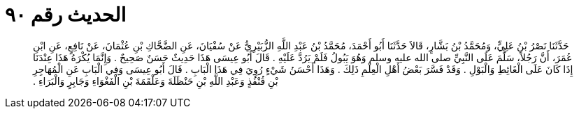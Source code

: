 
= الحديث رقم ٩٠

[quote.hadith]
حَدَّثَنَا نَصْرُ بْنُ عَلِيٍّ، وَمُحَمَّدُ بْنُ بَشَّارٍ، قَالاَ حَدَّثَنَا أَبُو أَحْمَدَ، مُحَمَّدُ بْنُ عَبْدِ اللَّهِ الزُّبَيْرِيُّ عَنْ سُفْيَانَ، عَنِ الضَّحَّاكِ بْنِ عُثْمَانَ، عَنْ نَافِعٍ، عَنِ ابْنِ عُمَرَ، أَنَّ رَجُلاً، سَلَّمَ عَلَى النَّبِيِّ صلى الله عليه وسلم وَهُوَ يَبُولُ فَلَمْ يَرُدَّ عَلَيْهِ ‏.‏ قَالَ أَبُو عِيسَى هَذَا حَدِيثٌ حَسَنٌ صَحِيحٌ ‏.‏ وَإِنَّمَا يُكْرَهُ هَذَا عِنْدَنَا إِذَا كَانَ عَلَى الْغَائِطِ وَالْبَوْلِ ‏.‏ وَقَدْ فَسَّرَ بَعْضُ أَهْلِ الْعِلْمِ ذَلِكَ ‏.‏ وَهَذَا أَحْسَنُ شَيْءٍ رُوِيَ فِي هَذَا الْبَابِ ‏.‏ قَالَ أَبُو عِيسَى وَفِي الْبَابِ عَنِ الْمُهَاجِرِ بْنِ قُنْفُذٍ وَعَبْدِ اللَّهِ بْنِ حَنْظَلَةَ وَعَلْقَمَةَ بْنِ الْفَغْوَاءِ وَجَابِرٍ وَالْبَرَاءِ ‏.‏